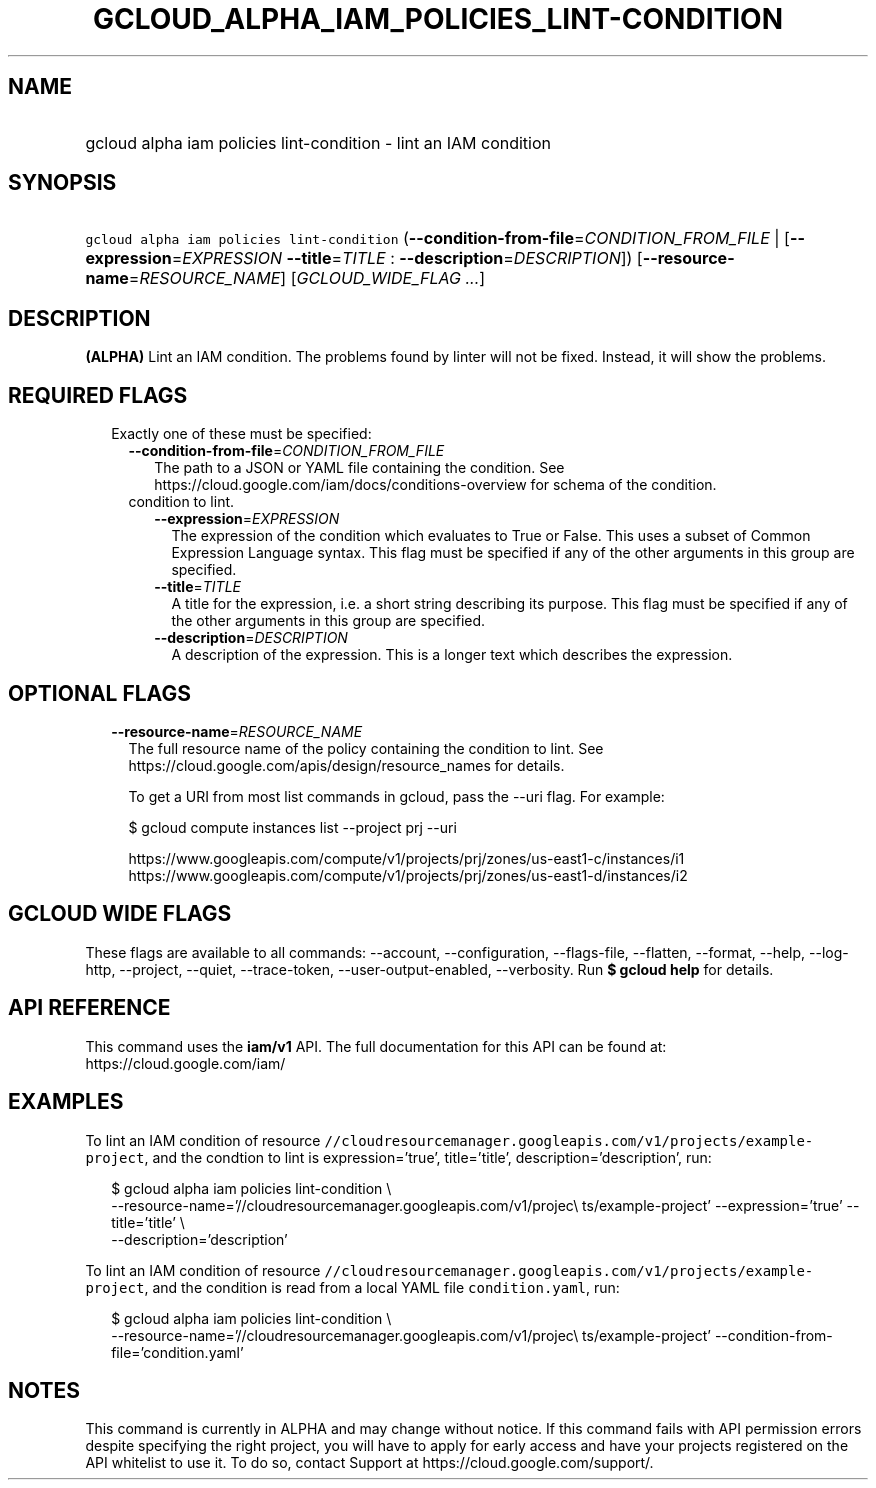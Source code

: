 
.TH "GCLOUD_ALPHA_IAM_POLICIES_LINT\-CONDITION" 1



.SH "NAME"
.HP
gcloud alpha iam policies lint\-condition \- lint an IAM condition



.SH "SYNOPSIS"
.HP
\f5gcloud alpha iam policies lint\-condition\fR (\fB\-\-condition\-from\-file\fR=\fICONDITION_FROM_FILE\fR\ |\ [\fB\-\-expression\fR=\fIEXPRESSION\fR\ \fB\-\-title\fR=\fITITLE\fR\ :\ \fB\-\-description\fR=\fIDESCRIPTION\fR]) [\fB\-\-resource\-name\fR=\fIRESOURCE_NAME\fR] [\fIGCLOUD_WIDE_FLAG\ ...\fR]



.SH "DESCRIPTION"

\fB(ALPHA)\fR Lint an IAM condition. The problems found by linter will not be
fixed. Instead, it will show the problems.



.SH "REQUIRED FLAGS"

.RS 2m
.TP 2m

Exactly one of these must be specified:

.RS 2m
.TP 2m
\fB\-\-condition\-from\-file\fR=\fICONDITION_FROM_FILE\fR
The path to a JSON or YAML file containing the condition. See
https://cloud.google.com/iam/docs/conditions\-overview for schema of the
condition.

.TP 2m

condition to lint.

.RS 2m
.TP 2m
\fB\-\-expression\fR=\fIEXPRESSION\fR
The expression of the condition which evaluates to True or False. This uses a
subset of Common Expression Language syntax. This flag must be specified if any
of the other arguments in this group are specified.

.TP 2m
\fB\-\-title\fR=\fITITLE\fR
A title for the expression, i.e. a short string describing its purpose. This
flag must be specified if any of the other arguments in this group are
specified.

.TP 2m
\fB\-\-description\fR=\fIDESCRIPTION\fR
A description of the expression. This is a longer text which describes the
expression.


.RE
.RE
.RE
.sp

.SH "OPTIONAL FLAGS"

.RS 2m
.TP 2m
\fB\-\-resource\-name\fR=\fIRESOURCE_NAME\fR
The full resource name of the policy containing the condition to lint. See
https://cloud.google.com/apis/design/resource_names for details.

To get a URI from most list commands in gcloud, pass the \-\-uri flag. For
example:

.RS 2m
$ gcloud compute instances list \-\-project prj \-\-uri
.RE

.RS 2m
https://www.googleapis.com/compute/v1/projects/prj/zones/us\-east1\-c/instances/i1
https://www.googleapis.com/compute/v1/projects/prj/zones/us\-east1\-d/instances/i2
.RE


.RE
.sp

.SH "GCLOUD WIDE FLAGS"

These flags are available to all commands: \-\-account, \-\-configuration,
\-\-flags\-file, \-\-flatten, \-\-format, \-\-help, \-\-log\-http, \-\-project,
\-\-quiet, \-\-trace\-token, \-\-user\-output\-enabled, \-\-verbosity. Run \fB$
gcloud help\fR for details.



.SH "API REFERENCE"

This command uses the \fBiam/v1\fR API. The full documentation for this API can
be found at: https://cloud.google.com/iam/



.SH "EXAMPLES"

To lint an IAM condition of resource
\f5//cloudresourcemanager.googleapis.com/v1/projects/example\-project\fR, and
the condtion to lint is expression='true', title='title',
description='description', run:

.RS 2m
$ gcloud alpha iam policies lint\-condition \e
    \-\-resource\-name='//cloudresourcemanager.googleapis.com/v1/projec\e
ts/example\-project' \-\-expression='true' \-\-title='title' \e
    \-\-description='description'
.RE

To lint an IAM condition of resource
\f5//cloudresourcemanager.googleapis.com/v1/projects/example\-project\fR, and
the condition is read from a local YAML file \f5condition.yaml\fR, run:

.RS 2m
$ gcloud alpha iam policies lint\-condition \e
    \-\-resource\-name='//cloudresourcemanager.googleapis.com/v1/projec\e
ts/example\-project' \-\-condition\-from\-file='condition.yaml'
.RE



.SH "NOTES"

This command is currently in ALPHA and may change without notice. If this
command fails with API permission errors despite specifying the right project,
you will have to apply for early access and have your projects registered on the
API whitelist to use it. To do so, contact Support at
https://cloud.google.com/support/.

